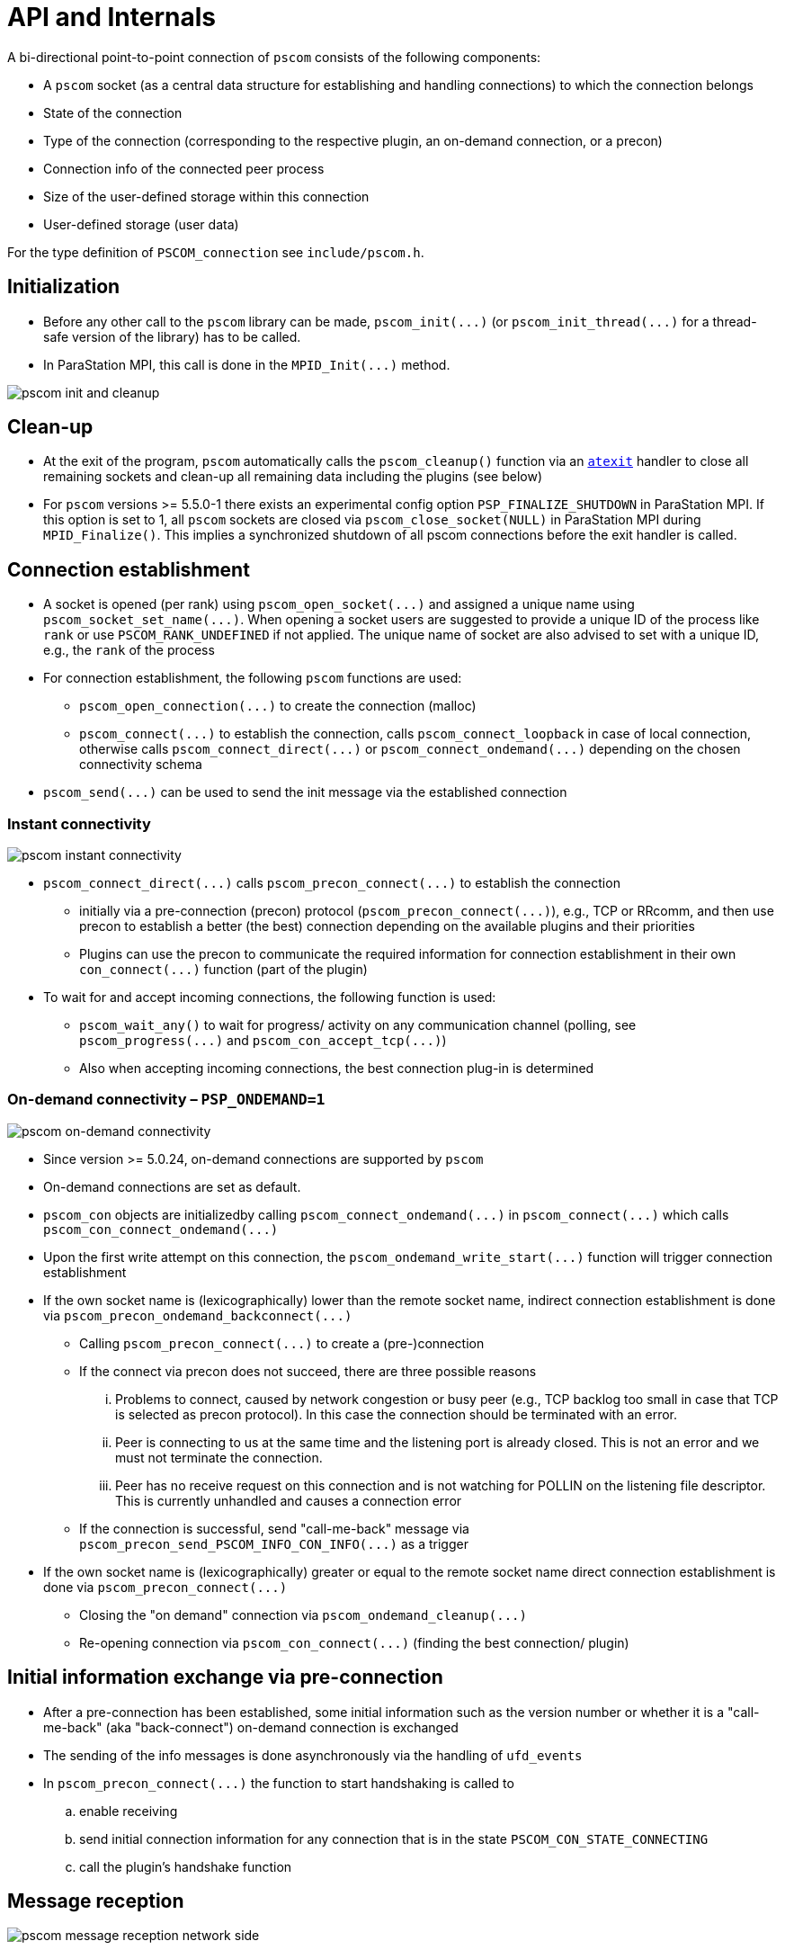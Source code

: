 :imageprefix:
ifdef::env-gitlab,env-vscode,env-github[:imageprefix: ../images/]

= API and Internals

A bi-directional point-to-point connection of `pscom` consists of the following components:

* A `pscom` socket (as a central data structure for establishing and handling connections) to which the connection belongs
* State of the connection
* Type of the connection (corresponding to the respective plugin, an on-demand connection, or a precon)
* Connection info of the connected peer process
* Size of the user-defined storage within this connection
* User-defined storage (user data)

For the type definition of `PSCOM_connection` see `include/pscom.h`.

== Initialization

* Before any other call to the `pscom` library can be made, `+pscom_init(...)+` (or `+pscom_init_thread(...)+` for a thread-safe version of the library) has to be called.
* In ParaStation MPI, this call is done in the `+MPID_Init(...)+` method.

image::{imageprefix}pscom-init-cleanup.svg[pscom init and cleanup]

== Clean-up

* At the exit of the program, `pscom` automatically calls the `pscom_cleanup()` function via an https://man7.org/linux/man-pages/man3/atexit.3.html[`atexit`] handler to close all remaining sockets and clean-up all remaining data including the plugins (see below)
* For `pscom` versions >= 5.5.0-1 there exists an experimental config option `PSP_FINALIZE_SHUTDOWN` in ParaStation MPI. If this option is set to 1,  all `pscom` sockets are closed via `pscom_close_socket(NULL)` in ParaStation MPI during `MPID_Finalize()`. This implies a synchronized shutdown of all pscom connections before the exit handler is called.

== Connection establishment

* A socket is opened (per rank) using `+pscom_open_socket(...)+` and assigned a unique name using `+pscom_socket_set_name(...)+`. When opening a socket users are suggested to provide a unique ID of the process like `rank` or use `PSCOM_RANK_UNDEFINED` if not applied. The unique name of socket are also advised to set with a unique ID, e.g., the `rank` of the process
* For connection establishment, the following `pscom` functions are used:
 ** `+pscom_open_connection(...)+` to create the connection (malloc)
 ** `+pscom_connect(...)+` to establish the connection, calls `+pscom_connect_loopback+` in case of local connection, otherwise calls `+pscom_connect_direct(...)+` or `+pscom_connect_ondemand(...)+` depending on the chosen connectivity schema
* `+pscom_send(...)+` can be used to send the init message via the established connection

=== Instant connectivity

image::{imageprefix}pscom-connectivity-instant.svg[pscom instant connectivity]

* `+pscom_connect_direct(...)+` calls `+pscom_precon_connect(...)+` to establish the connection
 ** initially via a pre-connection (precon) protocol (`+pscom_precon_connect(...)+`), e.g., TCP or RRcomm, and then use precon to establish a better (the best) connection depending on the available plugins and their priorities
 ** Plugins can use the precon to communicate the required information for connection establishment in their own `+con_connect(...)+` function (part of the plugin)
* To wait for and accept incoming connections, the following function is used:
 ** `pscom_wait_any()` to wait for progress/ activity on any communication channel (polling, see `+pscom_progress(...)+` and `+pscom_con_accept_tcp(...)+`)
 ** Also when accepting incoming connections, the best connection plug-in is determined

=== On-demand connectivity &ndash; `PSP_ONDEMAND=1`

image::{imageprefix}pscom-connectivity-ondemand.svg[pscom on-demand connectivity]

* Since version >= 5.0.24, on-demand connections are supported by `pscom`
* On-demand connections are set as default.
* `pscom_con` objects are initializedby calling `+pscom_connect_ondemand(...)+` in `+pscom_connect(...)+` which calls `+pscom_con_connect_ondemand(...)+`
* Upon the first write attempt on this connection, the `+pscom_ondemand_write_start(...)+` function will trigger connection establishment
* If the own socket name is (lexicographically) lower than the remote socket name, indirect connection establishment is done via `+pscom_precon_ondemand_backconnect(...)+`
 ** Calling `+pscom_precon_connect(...)+` to create a (pre-)connection
 ** If the connect via precon does not succeed, there are three possible reasons
  ... Problems to connect, caused by network congestion or busy peer (e.g., TCP backlog too small in case that TCP is selected as precon protocol). In this case the connection should be terminated with an error.
  ... Peer is connecting to us at the same time and the listening port is already closed. This is not an error and we must not terminate the connection.
  ... Peer has no receive request on this connection and is not watching for POLLIN on the listening file descriptor. This is currently unhandled and causes a connection error
 ** If the connection is successful, send "call-me-back" message via `+pscom_precon_send_PSCOM_INFO_CON_INFO(...)+` as a trigger
* If the own socket name is (lexicographically) greater or equal to the remote socket name direct connection establishment is done via `+pscom_precon_connect(...)+`
 ** Closing the "on demand" connection via `+pscom_ondemand_cleanup(...)+`
 ** Re-opening connection via `+pscom_con_connect(...)+` (finding the best connection/ plugin)

== Initial information exchange via pre-connection

* After a pre-connection has been established, some initial information such as the version number or whether it is a "call-me-back" (aka "back-connect") on-demand connection is exchanged
* The sending of the info messages is done asynchronously via the handling of `ufd_events`
* In `+pscom_precon_connect(...)+` the function to start handshaking is called to
 .. enable receiving
 .. send initial connection information for any connection that is in the state `PSCOM_CON_STATE_CONNECTING`
 .. call the plugin's handshake function

== Message reception

image::{imageprefix}pscom-msg-recv.svg[pscom message reception network side]

=== Network side &ndash; message reception from underlying transport

* Upon arrival of any new data at the underlying transport, the respective plugin calls `+pscom_read_done(...)+` or `+pscom_read_pending_done(...)+`
* Checks for a new header (`+header_complete(...)+`) and begins to consume the data via `+_pscom_get_recv_req(...)+`
 ** Checks message type and returns a request that will receive the message
 ** For the internal message types see `lib/pscom/pscom_io.h`
* In case of user message type `PSCOM_MSGTYPE_USER`
 ** Get the respective user recv request based on callback for "receive_dispatch" (see ParaStation MPI's `mpid_irecv.c`); creates a user request according to information given in Xheader
 ** Check for a match in the posted user requests (Queue: `recvq_user`)
 ** If no user request can be found (= unexpected message) create a "net request" and add it to both net queues (`net_recv_userq` and `genrecvq_any`)

=== Application side &ndash; post a receive request

* `+pscom_post_recv(...)+` posts a non-blocking receive request
* First, the function checks whether a matching request has already been received (Queue: `net_recv_userq`); There are two queues for "net requests" (network side)
 ** `+con->net_recvq_user+`: rank dictated
 ** `+sock->genrecvq_any+`: any source
* If no matching request has already been received, the receive request is enqueued in one of the two available user request queues (application side)
 ** `+con->recvq_user+`: rank dictated
 ** `+sock->recvq_any+`: any source
* If a matching message has already been received (on network side, identified by ivoking the user-callback-accept function: `+req->pub.ops.recv_accept+`) in whole or partial, the respective "net request" is dequeued and merged with the user request
* Enqueue request and "activate" connections if needed

== Message sending

=== Application side &ndash; post a send request

image::{imageprefix}pscom-msg-send.svg[pscom send request]

* There are three types of non-blocking send functions on application level (see also `include/pscom.h`)
 ** `+pscom_post_send(...)+`: requests-based
 ** `+pscom_send(...)+`: copy-based
 ** `+pscom_send_inplace(...)+`: callback-based
* For example, the PSP layer of ParaStation MPI uses
 ** `+pscom_send(...)+` for control messages (for example in ParaStation MPI's `+MPID_PSP_SendCtrl(...)+`)
 ** `+pscom_post_send(...)+` for regular MPI payload messages
* Only `+pscom_post_send(...)+` differentiates between EAGER (direct send) and RNDV (Rendezvous) by comparing the message length with the rendezvous size (a threshold, see below)
* All functions (also `+pscom_send(...)+` and `+pscom_send_inplace(...)+`) eventually prepare an internal request and post it to the send queue (see `lib/pscom/pscom_io.c`) with the function `+pscom_post_send_direct(...)+`
 ** Calls `+pscom_req_prepare_send(...)+` to build the header and iovec
 ** Then calls `+_pscom_sendq_enq(...)+` to enqueue the request
* For queue handling, see `lib/pscom/pscom_queues.c`
* For possible request status, see `include/pscom.h`

=== Network side &ndash; ReNDezVous mechanism (RNDV)

The rendezvous mechanism of `pscom` is currently subject to revision.
This documentation will be updated as soon as the revision is completed.

== Plugin Interface

The `pscom` maintains a global list `pscom_plugins` that contains the available plugins. A plugin consists of:

* Name (8 characters), version and ID
* Default and user priorities
* Function pointers to init and destroy the plugin itself
* Function pointers to hook functions that are called when a socket is created or destroyed (see also `pscom_sock_create()` and `pscom_sock_destroy()`) to perform plugin-specific init / destroy steps
* Function pointer to init `pscom` connection
* Function pointer to perform connection handshake of `pscom`
* Pointer to next plugin in the list

For the type definition see `lib/pscom/pscom_plugin.h`.

=== Initialization

All enabled plugins are tried to be loaded and initialized upon the first creation of a `pscom` socket during `+pscom_plugins_sock_init(...)+` method (in `+pscom_plugins_init(...)+`) using the plugin's respective `init()` method.
Plugin-specific initialization of the socket is done afterwards using the plugin's `sock_init()` hook function.

=== Clean-up

All plugins are destroyed during `+pscom_cleanup(...)+` after the plugin-specific clean-up via `+pscom_plugins_sock_destroy(...)+` has been performed for all sockets using the `+sock_destroy(...)+` hook function of the plugins.
Afterwards, the plugin itself is destroyed using its `+destroy(...)+` method (in `+pscom_plugins_destroy(...)+`).

=== Accessing a plugin

* Access to a specific plugin from the list is provided via plugin name or ID
 ** `+pscom_plugin_by_name(...)+`
 ** `+pscom_plugin_by_archid(...)+`
* Access to the first or next plugin in the list is provided via
 ** ``pscom_plugin_first()``or
 ** `+pscom_plugin_next(...)+` methods, respectively
